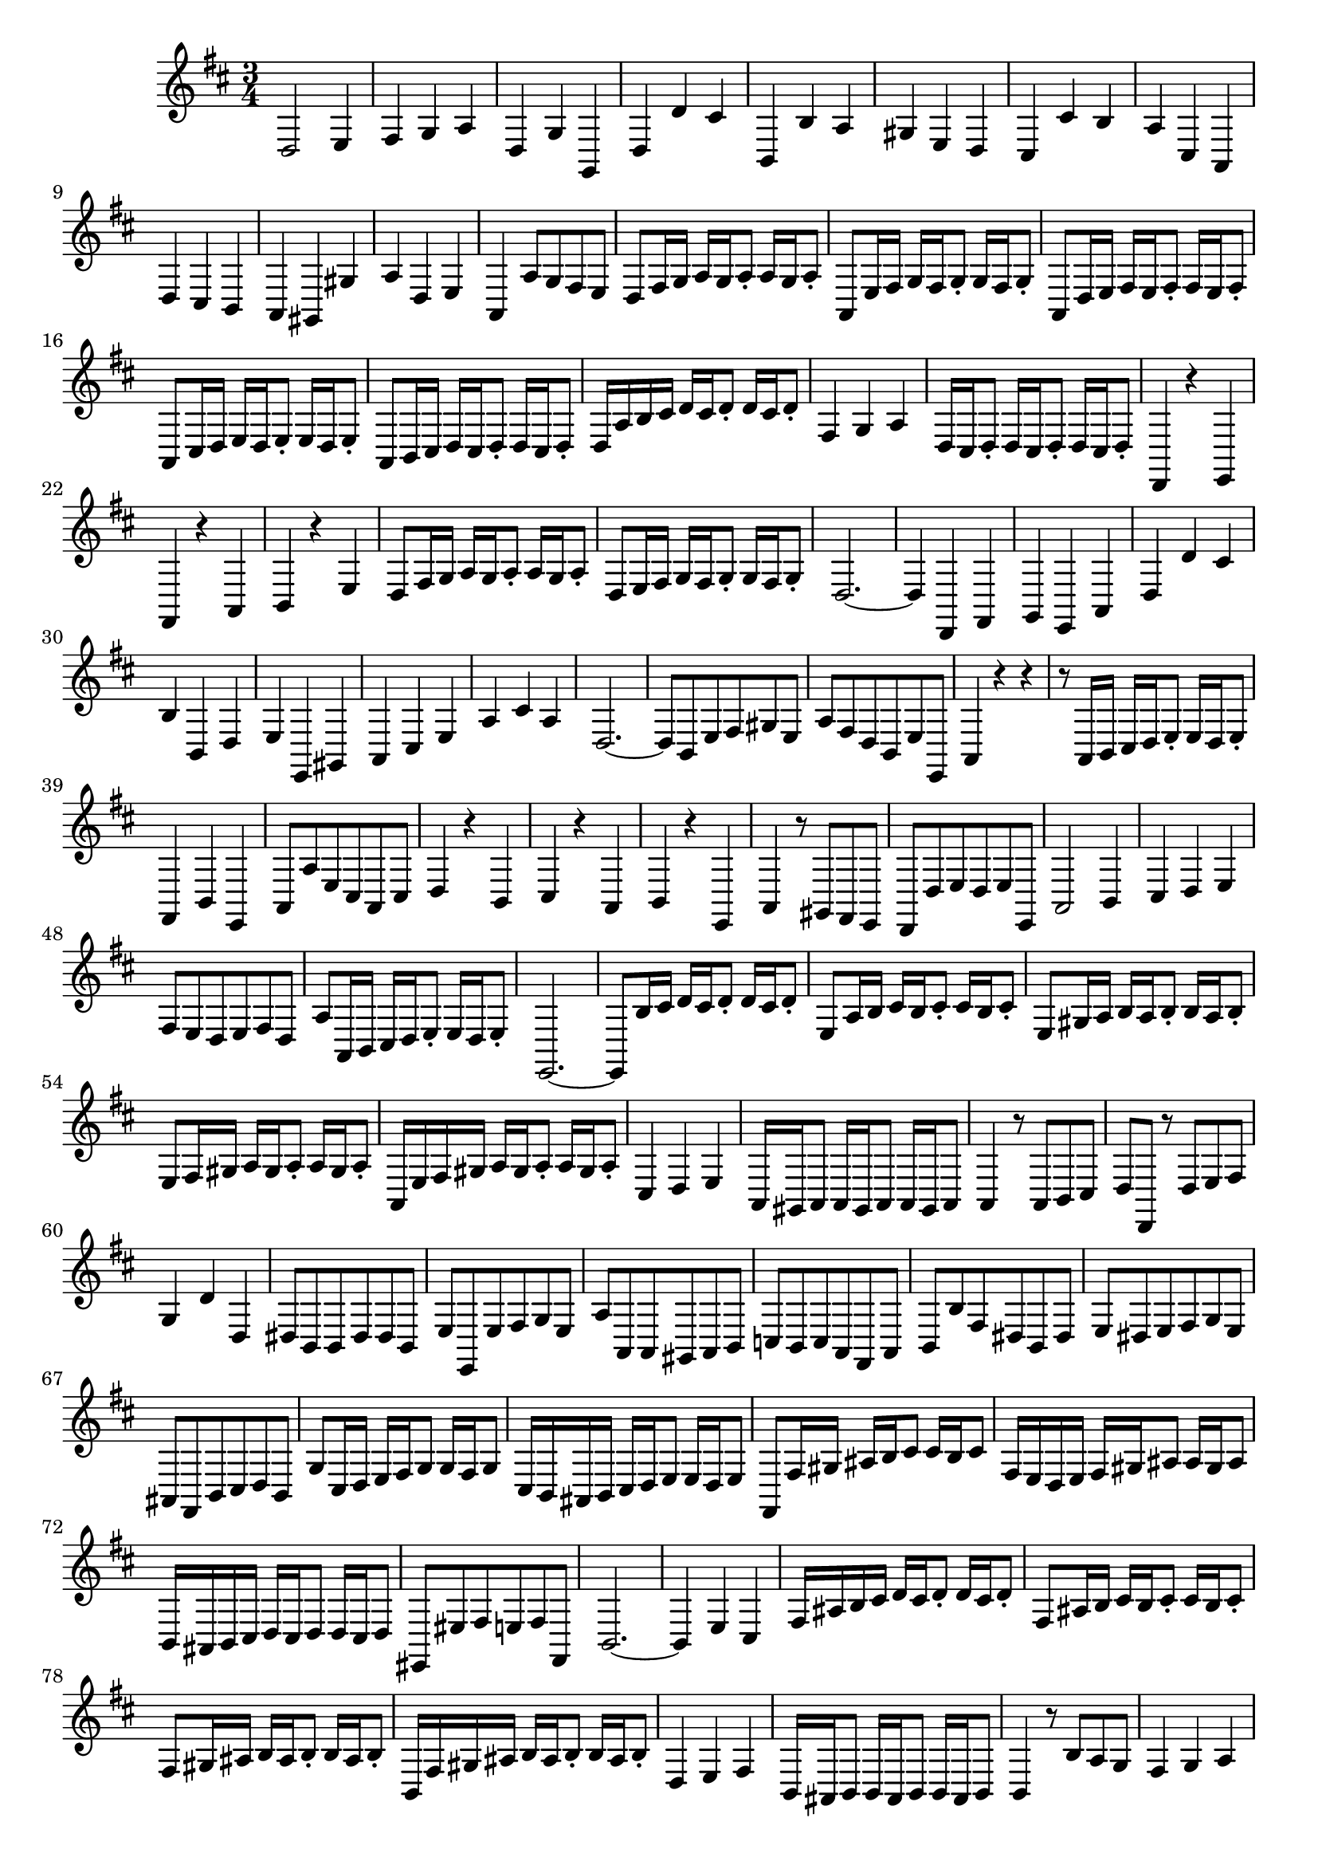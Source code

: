 \relative c' {
  \key d \major
  \time 3/4

  d,2 e4
  fis g a
  d, g g,
  d' d' cis
  b, b' a
  gis e d
  cis cis' b
  a cis, a
  d cis b
  a gis gis'
  a d, e
  a, a'8 g fis e
  d fis16 g a g a8-. a16 g a8-.
  a, e'16 fis g fis g8-. g16 fis g8-.
  a, d16 e fis e fis8-. fis16 e fis8-.
  a, cis16 d e d e8-. e16 d e8-.
  a, b16 cis d cis d8-. d16 cis d8-.
  d16 a' b cis d cis d8-. d16 cis d8-.
  fis,4 g a
  d,16 cis d8-. d16 cis d8-. d16 cis d8-.
  d,4 r e
  fis r a
  b r e
  d8 fis16 g a g a8-. a16 g a8-.
  d, e16 fis g fis g8-. g16 fis g8-.
  d2. ~
  d4 d, fis
  g e a
  d d' cis
  b b, d
  e e, gis
  a cis e
  a cis a
  d,2. ~
  d8 b e fis gis e
  a fis d b e e,
  a4 r r
  r8 a16 b cis d e8-. e16 d e8-.
  fis,4 b e,
  a8 a' e cis a cis
  d4 r b
  cis r a
  b r e,
  a r8 gis fis e
  d d' e d e e,
  a2 b4
  cis d e
  fis8 e d e fis d
  a' a,16 b cis d e8-. e16 d e8-.
  e,2. ~
  e8 b''16 cis d cis d8-. d16 cis d8-.
  e, a16 b cis b cis8-. cis16 b cis8-.
  e, gis16 a b a b8-. b16 a b8-.
  e, fis16 gis a gis a8-. a16 gis a8-.
  a,16 e' fis gis a gis a8-. a16 gis a8-.
  cis,4 d e
  a,16 gis a8 a16 gis a8 a16 gis a8
  a4 r8 a b cis
  d d, r d' e fis
  g4 d' d,
  dis8 b b dis dis b
  e e, e' fis g e
  a a, a gis a b
  c b c a fis a
  b b' fis dis b dis
  e dis e fis g e
  ais, fis b cis d b
  g' cis,16 d e fis g8 g16 fis g8
  cis,16 b ais b cis d e8 e16 d e8
  fis, fis'16 gis ais b cis8 cis16 b cis8
  fis,16 e d e fis gis ais8 ais16 gis ais8
  b,16 ais b cis d cis d8 d16 cis d8
  eis, eis' fis e fis fis,
  b2. ~
  b4 e cis
  fis16 ais b cis d cis d8-. d16 cis d8-.
  fis, ais16 b cis b cis8-. cis16 b cis8-.
  fis, gis16 ais b ais b8-. b16 ais b8-.
  b,16 fis' gis ais b ais b8-. b16 ais b8-.
  d,4 e fis
  b,16 ais b8 b16 ais b8 b16 ais b8 
  b4 r8 b' a g
  fis4 g a
  b e, a
  d,8 fis16 g a g a8-. a16 g a8-.
  d, e16 fis g fis g8-. g16 fis g8-.
  d2. ~
  d4 d, fis
  g e a
  d d' cis
  b2. ~
  b8 gis16 a b cis d8 d16 cis d8
  eis,4 r cis
  fis8 fis,16 gis a b cis8 cis16 b cis8
  fis,4 fis' e
  d2 cis4
  b e a,
  d2. ~
  d4 r8 e, gis b
  cis4 r8 e, a cis
  d4 r8 d b d 
  e4 r r
  e, r r
  e r r
  eis r  r
  r8 fis16 g a b cis8 cis16 b cis8
  d,4 r8 d' a c
  b e d c d d,
  g2 a4
  b c d
  e8 d c d e c
  g' g, g g g g
  gis gis gis gis gis gis
  a a a a a a
  eis cis'16 dis eis fis gis8 gis16 fis gis8
  a, a16 b cis dis eis8 eis16 dis eis8
  fis, b cis b cis cis,
  fis4 r8 cis' a cis
  d4 r e
  fis8 d16 e fis g a8 a16 g a8
  b g e fis16 g a g a8
  d, fis,16 g a g a8 a16 g a8
  d, e16 fis g fis g8 g16 fis g8
  d2. ~
  d4 d' fis
  g e a
  d, d, fis
  g r8 e fis g
  a16 g a b cis d e8-. e16 d e8-.
  fis, fis'16 g a g a8-. a16 g a8-.
  a, e'16 fis g fis g8-. g16 fis g8-.
  a, d16 e fis e fis8-. fis16 e fis8-.
  a, cis16 d e d e8-. e16 d e8-.
  a,2. ~
  a ~
  a4 g a
  b r8 b16 cis d8 cis
  d b gis' e b' gis
  a g fis d e fis
  g, a16 b cis d e8 e16 d e8
  fis, g16 a b cis d8 d16 cis d8
  e, fis16 g a b cis8 cis16 b cis8
  d,4 r16 a' b cis d e fis d
  gis,4 a2
  d e4
  fis g a
  d, g g,
  d' d' cis
  b, b' a
  gis e d
  cis cis' b
  a cis, a
  d cis b
  a gis gis'
  a d, e
  a, a'8 g fis e
  d fis16 g a g a8-. a16 g a8-.
  a, e'16 fis g fis g8-. g16 fis g8-.
  a, d16 e fis e fis8-. fis16 e fis8-.
  a, cis16 d e d e8-. e16 d e8-.
  a, b16 cis d cis d8-. d16 cis d8-.
  d16 a' b cis d cis d8-. d16 cis d8-.
  fis,4 g a
  d,16 cis d8-. d16 cis d8-. d16 cis d8-.
  d,2.\fermata
  }

